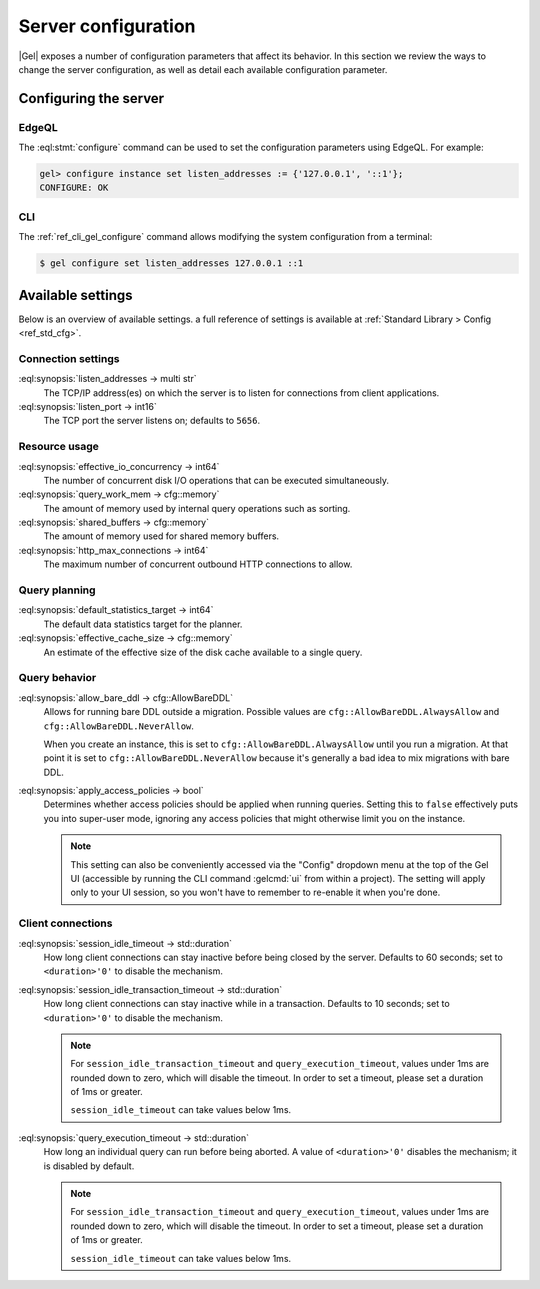 .. _ref_admin_config:

====================
Server configuration
====================

|Gel| exposes a number of configuration parameters that affect its
behavior.  In this section we review the ways to change the server
configuration, as well as detail each available configuration parameter.


Configuring the server
======================

EdgeQL
------

The :eql:stmt:`configure` command can be used to set the
configuration parameters using EdgeQL. For example:

.. code-block:: edgeql-repl

  gel> configure instance set listen_addresses := {'127.0.0.1', '::1'};
  CONFIGURE: OK

CLI
---

The :ref:`ref_cli_gel_configure` command allows modifying the system
configuration from a terminal:

.. code-block:: bash

  $ gel configure set listen_addresses 127.0.0.1 ::1


Available settings
==================

Below is an overview of available settings. a full reference of settings is
available at :ref:`Standard Library > Config <ref_std_cfg>`.


Connection settings
-------------------

:eql:synopsis:`listen_addresses -> multi str`
  The TCP/IP address(es) on which the server is to listen for
  connections from client applications.

:eql:synopsis:`listen_port -> int16`
  The TCP port the server listens on; defaults to ``5656``.

.. versionadded:: 5.0

    :eql:synopsis:`cors_allow_origins -> multi str`
      Origins that will be calling the server that need Cross-Origin Resource
      Sharing (CORS) support. Can use ``*`` to allow any origin. When HTTP
      clients make a preflight request to the server, the origins allowed here
      will be added to the ``Access-Control-Allow-Origin`` header in the
      response.

Resource usage
--------------

:eql:synopsis:`effective_io_concurrency -> int64`
  The number of concurrent disk I/O operations that can be
  executed simultaneously.

:eql:synopsis:`query_work_mem -> cfg::memory`
  The amount of memory used by internal query operations such as
  sorting.

:eql:synopsis:`shared_buffers -> cfg::memory`
  The amount of memory used for shared memory buffers.

:eql:synopsis:`http_max_connections -> int64`
  The maximum number of concurrent outbound HTTP connections to allow.

Query planning
--------------

:eql:synopsis:`default_statistics_target -> int64`
  The default data statistics target for the planner.

:eql:synopsis:`effective_cache_size -> cfg::memory`
  An estimate of the effective size of the disk
  cache available to a single query.


Query behavior
--------------

:eql:synopsis:`allow_bare_ddl -> cfg::AllowBareDDL`
  Allows for running bare DDL outside a migration. Possible values are
  ``cfg::AllowBareDDL.AlwaysAllow`` and ``cfg::AllowBareDDL.NeverAllow``.

  When you create an instance, this is set to ``cfg::AllowBareDDL.AlwaysAllow``
  until you run a migration. At that point it is set to
  ``cfg::AllowBareDDL.NeverAllow`` because it's generally a bad idea to mix
  migrations with bare DDL.

:eql:synopsis:`apply_access_policies -> bool`
  Determines whether access policies should be applied when running queries.
  Setting this to ``false`` effectively puts you into super-user mode, ignoring
  any access policies that might otherwise limit you on the instance.

  .. note::

      This setting can also be conveniently accessed via the "Config" dropdown
      menu at the top of the Gel UI (accessible by running the CLI command
      :gelcmd:`ui` from within a project). The setting will apply only to your
      UI session, so you won't have to remember to re-enable it when you're
      done.


Client connections
------------------

:eql:synopsis:`session_idle_timeout -> std::duration`
  How long client connections can stay inactive before being closed by the
  server. Defaults to 60 seconds; set to ``<duration>'0'`` to disable the
  mechanism.

:eql:synopsis:`session_idle_transaction_timeout -> std::duration`
  How long client connections can stay inactive
  while in a transaction. Defaults to 10 seconds; set to ``<duration>'0'`` to
  disable the mechanism.

  .. note::

      For ``session_idle_transaction_timeout`` and ``query_execution_timeout``,
      values under 1ms are rounded down to zero, which will disable the timeout.
      In order to set a timeout, please set a duration of 1ms or greater.

      ``session_idle_timeout`` can take values below 1ms.

:eql:synopsis:`query_execution_timeout -> std::duration`
  How long an individual query can run before being aborted. A value of
  ``<duration>'0'`` disables the mechanism; it is disabled by default.

  .. note::

      For ``session_idle_transaction_timeout`` and ``query_execution_timeout``,
      values under 1ms are rounded down to zero, which will disable the timeout.
      In order to set a timeout, please set a duration of 1ms or greater.

      ``session_idle_timeout`` can take values below 1ms.

